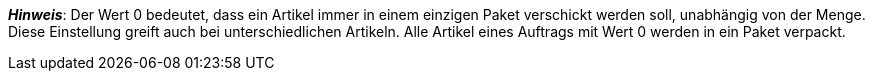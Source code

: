 ifdef::manual[]
Wähle die Anzahl der Packstücke aus der Dropdown-Liste, wenn der Artikel aus mehreren Paketen besteht.
endif::manual[]

ifdef::import[]
Gib die Anzahl der Packstücke in die CSV-Datei ein, wenn der Artikel aus mehreren Paketen besteht.

*_Hinweis_*: Verwende dieses Zuordnungsfeld zusammen mit *Einheit der Packstücke*.

*_Standardwert_*: Kein Standardwert

*_Zulässige Importwerte_*: Numerisch (eine Zahl zwischen 0 und 20)

Das Ergebnis des Imports findest du im Backend im Menü: <<artikel/artikel-verwalten#290, Artikel » Artikel bearbeiten » [Variante öffnen] » Tab: Einstellungen » Bereich: Versand » Packstücke (linke Dropdown-Liste)>>
endif::import[]

ifdef::export,catalogue[]
Gibt die Anzahl der Packstücke an, wenn der Artikel aus mehreren Paketen besteht.

Entspricht der Option im Menü: <<artikel/artikel-verwalten#290, Artikel » Artikel bearbeiten » [Variante öffnen] » Tab: Einstellungen » Bereich: Versand » Packstücke (linke Dropdown-Liste)>>
endif::export,catalogue[]

ifdef::export[]
*_Hinweis_*: Verwende dieses Exportfeld zusammen mit *packingUnitTypeId*.
endif::export[]

*_Hinweis_*:
Der Wert 0 bedeutet, dass ein Artikel immer in einem einzigen Paket verschickt werden soll, unabhängig von der Menge.
Diese Einstellung greift auch bei unterschiedlichen Artikeln.
Alle Artikel eines Auftrags mit Wert 0 werden in ein Paket verpackt.
